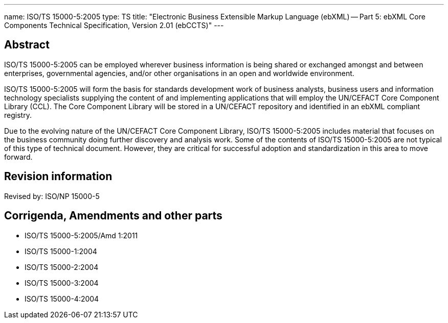 ---
name: ISO/TS 15000-5:2005
type: TS
title: "Electronic Business Extensible Markup Language (ebXML) -- Part 5: ebXML Core Components Technical Specification, Version 2.01 (ebCCTS)"
---

== Abstract
ISO/TS 15000-5:2005 can be employed wherever business information is being shared or exchanged amongst and between enterprises, governmental agencies, and/or other organisations in an open and worldwide environment.

ISO/TS 15000-5:2005 will form the basis for standards development work of business analysts, business users and information technology specialists supplying the content of and implementing applications that will employ the UN/CEFACT Core Component Library (CCL). The Core Component Library will be stored in a UN/CEFACT repository and identified in an ebXML compliant registry.

Due to the evolving nature of the UN/CEFACT Core Component Library, ISO/TS 15000-5:2005 includes material that focuses on the business community doing further discovery and analysis work. Some of the contents of ISO/TS 15000-5:2005 are not typical of this type of technical document. However, they are critical for successful adoption and standardization in this area to move forward.

== Revision information
Revised by: ISO/NP 15000-5

== Corrigenda, Amendments and other parts

* ISO/TS 15000-5:2005/Amd 1:2011
* ISO/TS 15000-1:2004
* ISO/TS 15000-2:2004
* ISO/TS 15000-3:2004
* ISO/TS 15000-4:2004

